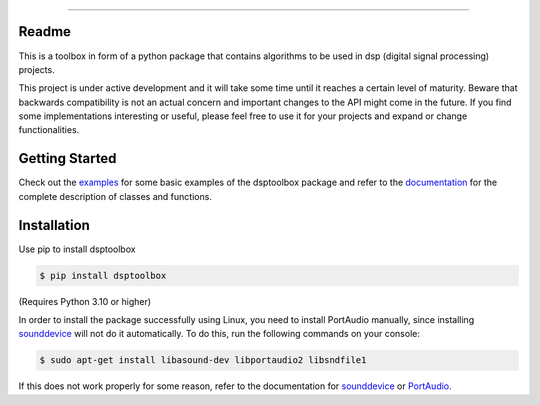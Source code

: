 .. image:: docs/logo/logo.png
   :width: 800
   :align: center

------------------------------------------------------------------------------

.. image:: https://readthedocs.org/projects/dsptoolbox/badge/?version=latest
    :target: https://dsptoolbox.readthedocs.io/en/latest/?badge=latest
    :alt: Documentation Status

.. image:: https://img.shields.io/pypi/l/dsptoolbox?color=gr
    :target: https://en.wikipedia.org/wiki/MIT_License
    :alt: License

.. image:: https://img.shields.io/pypi/pyversions/dsptoolbox
    :target: https://www.python.org/downloads/release/python-3100/
    :alt: Python version

.. image:: https://img.shields.io/pypi/v/dsptoolbox?color=orange
    :target: https://pypi.org/project/dsptoolbox/
    :alt: PyPI version

Readme
======

This is a toolbox in form of a python package that contains algorithms to be used in dsp (digital signal processing) projects.

This project is under active development and it will take some time until it reaches a certain level of maturity.
Beware that backwards compatibility is not an actual concern and important changes to the API might come in the future.
If you find some implementations interesting or useful, please feel free to use it for your projects and expand or change functionalities.

Getting Started
===============

Check out the `examples`_ for some basic examples of the dsptoolbox package
and refer to the `documentation`_ for the complete description of classes and functions.

Installation
============

Use pip to install dsptoolbox

.. code-block:: console

    $ pip install dsptoolbox

(Requires Python 3.10 or higher)

In order to install the package successfully using Linux, you need to install
PortAudio manually, since installing `sounddevice`_ will not do it automatically. To do this,
run the following commands on your console:

.. code-block:: console

    $ sudo apt-get install libasound-dev libportaudio2 libsndfile1

If this does not work properly for some reason, refer to the documentation for
`sounddevice`_ or `PortAudio`_.

.. _documentation: http://dsptoolbox.readthedocs.io/
.. _examples: https://github.com/nico-franco-gomez/dsptoolbox/tree/main/examples
.. _sounddevice: https://python-sounddevice.readthedocs.io/en/0.4.5/
.. _PortAudio: http://www.portaudio.com
